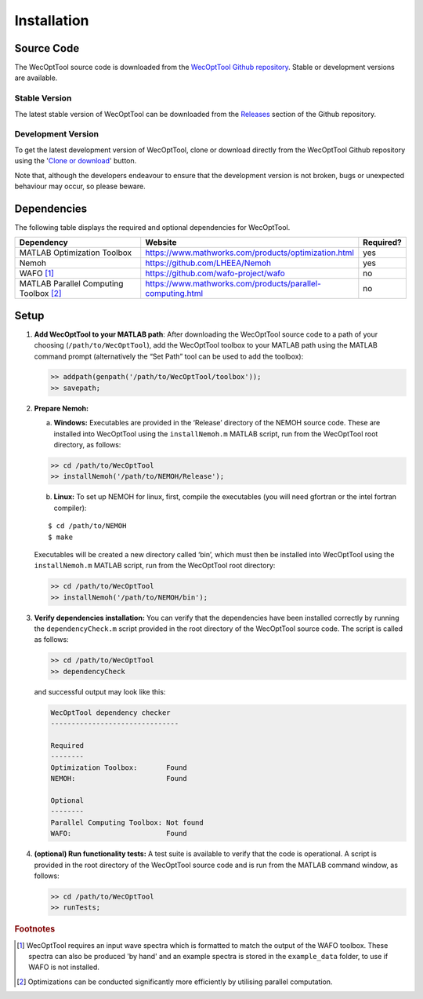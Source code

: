 ************
Installation
************

Source Code
===========

The WecOptTool source code is downloaded from the `WecOptTool Github repository 
<https://github.com/SNL-WaterPower/WecOptTool>`_. Stable or development versions
are available.

Stable Version
--------------

The latest stable version of WecOptTool can be downloaded from the `Releases 
<https://github.com/SNL-WaterPower/WecOptTool/releases/>`_  section of the 
Github repository.

Development Version
-------------------

To get the latest development version of WecOptTool, clone or download directly 
from the WecOptTool Github repository using the '`Clone or download 
<https://help.github.com/en/github/creating-cloning-and-archiving-repositories/cloning-a-repository>`_'
button.

Note that, although the developers endeavour to ensure that the development
version is not broken, bugs or unexpected behaviour may occur, so please beware.

Dependencies
============

The following table displays the required and optional dependencies for
WecOptTool.

.. table::
    :widths: 40, 50, 10

    +----------------------+------------------------------------------------------------+-----------+
    | Dependency           | Website                                                    | Required? |
    +======================+============================================================+===========+
    | MATLAB Optimization  | https://www.mathworks.com/products/optimization.html       | yes       |
    | Toolbox              |                                                            |           |
    +----------------------+------------------------------------------------------------+-----------+
    | Nemoh                | https://github.com/LHEEA/Nemoh                             | yes       |
    +----------------------+------------------------------------------------------------+-----------+
    | WAFO [#f1]_          | https://github.com/wafo-project/wafo                       | no        |
    +----------------------+------------------------------------------------------------+-----------+
    | MATLAB Parallel      | https://www.mathworks.com/products/parallel-computing.html | no        |
    | Computing            |                                                            |           |
    | Toolbox [#f2]_       |                                                            |           |
    +----------------------+------------------------------------------------------------+-----------+

Setup
=====

1. **Add WecOptTool to your MATLAB path**: After downloading the
   WecOptTool source code to a path of your choosing
   (``/path/to/WecOptTool``), add the WecOptTool toolbox to your MATLAB
   path using the MATLAB command prompt (alternatively the “Set Path”
   tool can be used to add the toolbox):

   .. code:: matlab

      >> addpath(genpath('/path/to/WecOptTool/toolbox'));
      >> savepath;

2. **Prepare Nemoh:**

   a. **Windows:** Executables are provided in the ‘Release’ directory
      of the NEMOH source code. These are installed into WecOptTool
      using the ``installNemoh.m`` MATLAB script, run from the
      WecOptTool root directory, as follows:

   .. code:: matlab

      >> cd /path/to/WecOptTool
      >> installNemoh('/path/to/NEMOH/Release');

   b. **Linux:** To set up NEMOH for linux, first, compile the
      executables (you will need gfortran or the intel fortran
      compiler):

   ::

      $ cd /path/to/NEMOH
      $ make

   Executables will be created a new directory called ‘bin’, which must
   then be installed into WecOptTool using the ``installNemoh.m`` MATLAB
   script, run from the WecOptTool root directory:

   .. code:: matlab

      >> cd /path/to/WecOptTool
      >> installNemoh('/path/to/NEMOH/bin');

3. **Verify dependencies installation:** You can verify that the
   dependencies have been installed correctly by running the
   ``dependencyCheck.m`` script provided in the root directory of the
   WecOptTool source code. The script is called as follows:

   .. code:: matlab

      >> cd /path/to/WecOptTool
      >> dependencyCheck

   and successful output may look like this:

   .. code::

      WecOptTool dependency checker
      -------------------------------

      Required
      --------
      Optimization Toolbox:       Found
      NEMOH:                      Found

      Optional
      --------
      Parallel Computing Toolbox: Not found
      WAFO:                       Found

4. **(optional) Run functionality tests:** A test suite is available to
   verify that the code is operational. A script is provided in the root 
   directory of the WecOptTool source code and is run from the MATLAB command 
   window, as follows:

   .. code:: matlab

      >> cd /path/to/WecOptTool
      >> runTests;

.. rubric:: Footnotes

.. [#f1] WecOptTool requires an input wave spectra which is formatted to
         match the output of the WAFO toolbox. These spectra can also be 
         produced 'by hand' and an example spectra is stored in the 
         ``example_data`` folder, to use if WAFO is not installed.

.. [#f2] Optimizations can be conducted significantly more efficiently by
         utilising parallel computation.
